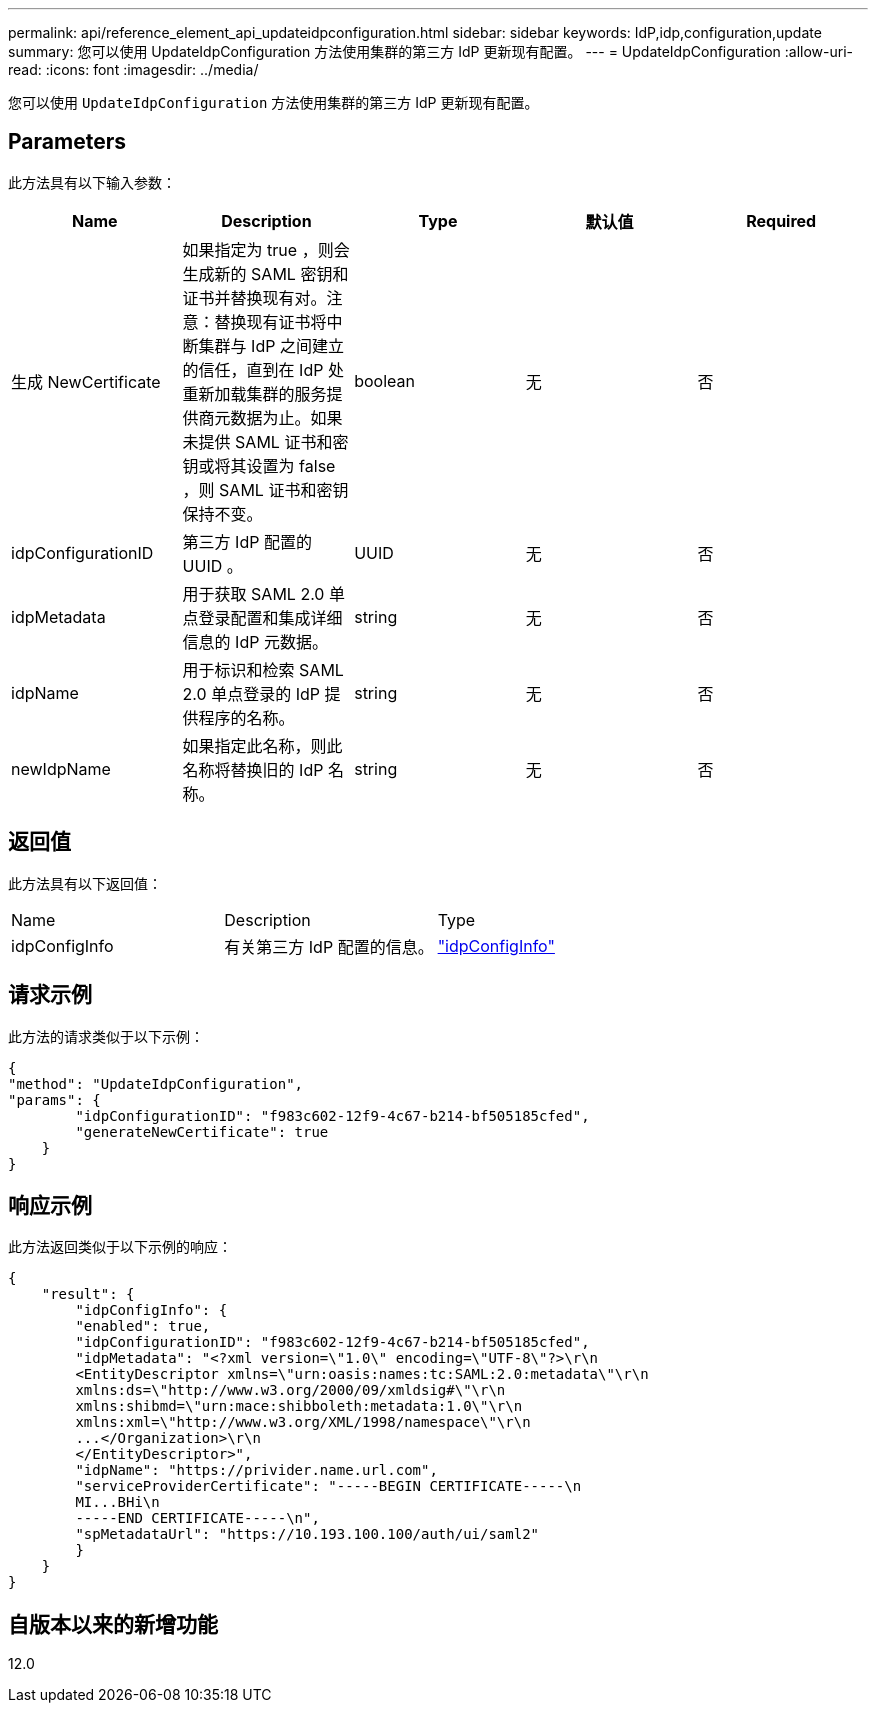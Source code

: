 ---
permalink: api/reference_element_api_updateidpconfiguration.html 
sidebar: sidebar 
keywords: IdP,idp,configuration,update 
summary: 您可以使用 UpdateIdpConfiguration 方法使用集群的第三方 IdP 更新现有配置。 
---
= UpdateIdpConfiguration
:allow-uri-read: 
:icons: font
:imagesdir: ../media/


[role="lead"]
您可以使用 `UpdateIdpConfiguration` 方法使用集群的第三方 IdP 更新现有配置。



== Parameters

此方法具有以下输入参数：

|===
| Name | Description | Type | 默认值 | Required 


 a| 
生成 NewCertificate
 a| 
如果指定为 true ，则会生成新的 SAML 密钥和证书并替换现有对。注意：替换现有证书将中断集群与 IdP 之间建立的信任，直到在 IdP 处重新加载集群的服务提供商元数据为止。如果未提供 SAML 证书和密钥或将其设置为 false ，则 SAML 证书和密钥保持不变。
 a| 
boolean
 a| 
无
 a| 
否



 a| 
idpConfigurationID
 a| 
第三方 IdP 配置的 UUID 。
 a| 
UUID
 a| 
无
 a| 
否



 a| 
idpMetadata
 a| 
用于获取 SAML 2.0 单点登录配置和集成详细信息的 IdP 元数据。
 a| 
string
 a| 
无
 a| 
否



 a| 
idpName
 a| 
用于标识和检索 SAML 2.0 单点登录的 IdP 提供程序的名称。
 a| 
string
 a| 
无
 a| 
否



 a| 
newIdpName
 a| 
如果指定此名称，则此名称将替换旧的 IdP 名称。
 a| 
string
 a| 
无
 a| 
否

|===


== 返回值

此方法具有以下返回值：

|===


| Name | Description | Type 


 a| 
idpConfigInfo
 a| 
有关第三方 IdP 配置的信息。
 a| 
link:reference_element_api_idpconfiginfo.html["idpConfigInfo"]

|===


== 请求示例

此方法的请求类似于以下示例：

[listing]
----
{
"method": "UpdateIdpConfiguration",
"params": {
        "idpConfigurationID": "f983c602-12f9-4c67-b214-bf505185cfed",
        "generateNewCertificate": true
    }
}
----


== 响应示例

此方法返回类似于以下示例的响应：

[listing]
----
{
    "result": {
        "idpConfigInfo": {
        "enabled": true,
        "idpConfigurationID": "f983c602-12f9-4c67-b214-bf505185cfed",
        "idpMetadata": "<?xml version=\"1.0\" encoding=\"UTF-8\"?>\r\n
        <EntityDescriptor xmlns=\"urn:oasis:names:tc:SAML:2.0:metadata\"\r\n
        xmlns:ds=\"http://www.w3.org/2000/09/xmldsig#\"\r\n
        xmlns:shibmd=\"urn:mace:shibboleth:metadata:1.0\"\r\n
        xmlns:xml=\"http://www.w3.org/XML/1998/namespace\"\r\n
        ...</Organization>\r\n
        </EntityDescriptor>",
        "idpName": "https://privider.name.url.com",
        "serviceProviderCertificate": "-----BEGIN CERTIFICATE-----\n
        MI...BHi\n
        -----END CERTIFICATE-----\n",
        "spMetadataUrl": "https://10.193.100.100/auth/ui/saml2"
        }
    }
}
----


== 自版本以来的新增功能

12.0
